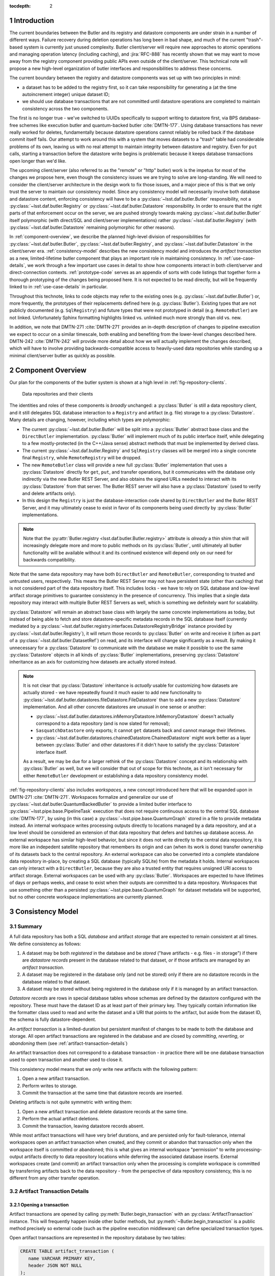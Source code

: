 :tocdepth: 2

.. sectnum::

.. Metadata such as the title, authors, and description are set in metadata.yaml

Introduction
============

The current boundaries between the Butler and its registry and datastore components are under strain in a number of different ways.
Failure recovery during deletion operations has long been in bad shape, and much of the current "trash"-based system is currently just unused complexity.
Butler client/server will require new approaches to atomic operations and managing operation latency (including caching), and :jira:`RFC-888` has recently shown that we may want to move away from the registry component providing public APIs even outside of the client/server.
This technical note will propose a new high-level organization of butler interfaces and responsibilities to address these concerns.

The current boundary between the registry and datastore components was set up with two principles in mind:

- a dataset has to be added to the registry first, so it can take responsibility for generating a (at the time autoincrement integer) unique dataset ID;
- we should use database transactions that are not committed until datastore operations are completed to maintain consistency across the two components.

The first is no longer true - we've switched to UUIDs specifically to support writing to datastore first, via BPS database-free schemes like execution butler and quantum-backed butler :cite:`DMTN-177`.
Using database transactions has never really worked for deletes, fundamentally because datastore operations cannot reliably be rolled back if the database commit itself fails.
Our attempt to work around this with a system that moves datasets to a "trash" table had considerable problems of its own, leaving us with no real attempt to maintain integrity between datastore and registry.
Even for ``put`` calls, starting a transaction before the datastore write begins is problematic because it keeps database transactions open longer than we'd like.

The upcoming client/server (also referred to as the "remote" or "http" butler)
work is the impetus for most of the changes we propose here, even though the
consistency issues we are trying to solve are long-standing.
We will need to consider the client/server architecture in the design work to
fix those issues, and a major piece of this is that we only trust the server to maintain our consistency model.
Since any consistency model will necessarily involve both database and datastore content, enforcing consistency will have to be a :py:class:`~lsst.daf.butler.Butler` responsibility, not a :py:class:`~lsst.daf.butler.Registry` or :py:class:`~lsst.daf.butler.Datastore` responsibility.
In order to ensure that the right parts of that enforcement occur on the server, we are pushed strongly towards making :py:class:`~lsst.daf.butler.Butler` itself polymorphic (with direct/SQL and client/server implementations) rather :py:class:`~lsst.daf.butler.Registry` (with :py:class:`~lsst.daf.butler.Datastore` remaining polymorphic for other reasons).

In :ref:`component-overview`, we describe the planned high-level division of responsibilities for :py:class:`~lsst.daf.butler.Butler`, :py:class:`~lsst.daf.butler.Registry`, and :py:class:`~lsst.daf.butler.Datastore` in the client/server era.
:ref:`consistency-model` describes the new consistency model and introduces the *artifact transaction* as a new, limited-lifetime butler component that plays an important role in maintaining consistency.
In :ref:`use-case-details`, we work through a few important use cases in detail to show how components interact in both client/server and direct-connection contexts.
:ref:`prototype-code` serves as an appendix of sorts with code listings that together form a thorough prototyping of the changes being proposed here.
It is not expected to be read directly, but will be frequently linked to in :ref:`use-case-details` in particular.

Throughout this technote, links to code objects may refer to the existing ones (e.g. :py:class:`~lsst.daf.butler.Butler`) or, more frequently, the prototypes of their replacements defined here (e.g. :py:class:`Butler`).
Existing types that are not publicly documented (e.g. ``SqlRegistry``) and future types that were not prototyped in detail (e.g. ``RemoteButler``) are not linked.
Unfortunately Sphinx formatting highlights linked vs. unlinked much more strongly than old vs. new.

In addition, we note that DMTN-271 :cite:`DMTN-271` provides an in-depth description of changes to pipeline execution we expect to occur on a similar timescale, both enabling and benefiting from the lower-level changes described here.
DMTN-242 :cite:`DMTN-242` will provide more detail about how we will actually implement the changes described, which will have to involve providing backwards-compatible access to heavily-used data repositories while standing up a minimal client/server butler as quickly as possible.

.. _component-overview:

Component Overview
==================

Our plan for the components of the butler system is shown at a high level in :ref:`fig-repository-clients`.


.. figure:: /_static/repository-clients.svg
   :name: fig-repository-clients
   :target: _images/repository-clients.svg
   :alt: Data repositories and their clients

   Data repositories and their clients

The identities and roles of these components is *broadly* unchanged: a :py:class:`Butler` is still a data repository client, and it still delegates SQL database interaction to a ``Registry`` and artifact (e.g. file) storage to a :py:class:`Datastore`.
Many details are changing, however, including which types are polymorphic:

- The current :py:class:`~lsst.daf.butler.Butler` will be split into a :py:class:`Butler` abstract base class and the ``DirectButler`` implementation.
  :py:class:`Butler` will implement much of its public interface itself, while delegating to a few mostly-protected (in the C++/Java sense) abstract methods that must be implemented by derived class.

- The current :py:class:`~lsst.daf.butler.Registry` and ``SqlRegistry`` classes will be merged into a single concrete final ``Registry``, while ``RemoteRegistry`` will be dropped.

- The new ``RemoteButler`` class will provide a new full :py:class:`Butler` implementation that uses a :py:class:`Datastore` directly for ``get``, ``put``, and transfer operations, but it communicates with the database only indirectly via the new Butler REST Server, and also obtains the signed URLs needed to interact with its :py:class:`Datastore` from that server.
  The Butler REST server will also have a :py:class:`Datastore` (used to verify and delete artifacts only).

- In this design the ``Registry`` is just the database-interaction code shared by ``DirectButler`` and the Butler REST Server, and it may ultimately cease to exist in favor of its components being used directly by :py:class:`Butler` implementations.

.. note::

  Note that the :py:attr:`Butler.registry <lsst.daf.butler.Butler.registry>` attribute is *already* a thin shim that will increasingly delegate more and more to public methods on its :py:class:`Butler`, until ultimately all butler functionality will be available without it and its continued existence will depend only on our need for backwards compatibility.

Note that the same data repository may have both ``DirectButler`` and ``RemoteButler``, corresponding to trusted and untrusted users, respectively.
This means the Butler REST Server may not have persistent state (other than caching) that is not considered part of the data repository itself.
This includes locks - we have to rely on SQL database and low-level artifact storage primitives to guarantee consistency in the presence of concurrency.
This implies that a single data repository may interact with multiple Butler REST Servers as well, which is something we definitely want for scalability.

:py:class:`Datastore` will remain an abstract base class with largely the same concrete implementations as today, but instead of being able to fetch and store datastore-specific metadata records in the SQL database itself (currently mediated by a :py:class:`~lsst.daf.butler.registry.interfaces.DatastoreRegistryBridge` instance provided by :py:class:`~lsst.daf.butler.Registry`), it will return those records to :py:class:`Butler` on write and receive it (often as part of a :py:class:`~lsst.daf.butler.DatasetRef`) on read, and its interface will change significantly as a result.
By making it unnecessary for a :py:class:`Datastore` to communicate with the database we make it possible to use the same :py:class:`Datastore` objects in all kinds of :py:class:`Butler` implementations, preserving :py:class:`Datastore` inheritance as an axis for customizing how datasets are actually stored instead.

.. note::

   It is not clear that :py:class:`Datastore` inheritance is *actually* usable for customizing how datasets are actually stored - we have repeatedly found it much easier to add new functionality to :py:class:`~lsst.daf.butler.datastores.fileDatastore.FileDatastore` than to add a new :py:class:`Datastore` implementation.
   And all other concrete datastores are unusual in one sense or another:

   - :py:class:`~lsst.daf.butler.datastores.inMemoryDatastore.InMemoryDatastore` doesn't actually correspond to a data repository (and is now slated for removal);
   - ``SasquatchDatastore`` only exports; it cannot ``get`` datasets back and cannot manage their lifetimes.
   - :py:class:`~lsst.daf.butler.datastores.chainedDatastore.ChainedDatastore` might work better as a layer between :py:class:`Butler` and other datastores if it didn't have to satisfy the :py:class:`Datastore` interface itself.

   As a result, we may be due for a larger rethink of the :py:class:`Datastore` concept and its relationship with :py:class:`Butler` as well, but we will consider that out of scope for this technote, as it isn't necessary for either ``RemoteButler`` development or establishing a data repository consistency model.

:ref:`fig-repository-clients` also includes *workspaces*, a new concept introduced here that will be expanded upon in DMTN-271 :cite:`DMTN-271`.
Workspaces formalize and generalize our use of :py:class:`~lsst.daf.butler.QuantumBackedButler` to provide a limited butler interface to :py:class:`~lsst.pipe.base.PipelineTask` execution that does not require continuous access to the central SQL database :cite:`DMTN-177`, by using (in this case) a :py:class:`~lsst.pipe.base.QuantumGraph` stored in a file to provide metadata instead.
An internal workspace writes processing outputs directly to locations managed by a data repository, and at a low level should be considered an extension of that data repository that defers and batches up database access.
An external workspace has similar high-level behavior, but since it does not write directly to the central data repository, it is more like an indepedent satellite repository that remembers its origin and can (when its work is done) transfer ownership of its datasets back to the central repository.
An external workspace can also be converted into a complete standalone data repository in-place, by creating a SQL database (typically SQLite) from the metadata it holds.
Internal workspaces can only interact with a ``DirectButler``, because they are also a trusted entity that requires unsigned URI access to artifact storage.
External workspaces can be used with any :py:class:`Butler`.
Workspaces are expected to have lifetimes of days or perhaps weeks, and cease to exist when their outputs are committed to a data repository.
Workspaces that use something other than a persisted :py:class:`~lsst.pipe.base.QuantumGraph` for dataset metadata will be supported, but no other concrete workspace implementations are currently planned.

.. _consistency-model:

Consistency Model
=================

Summary
-------

A full data repository has both a SQL *database* and artifact *storage* that are expected to remain consistent at all times.
We define consistency as follows:

1. A dataset may be both *registered* in the database and be *stored* ("have artifacts - e.g. files - in storage") if there are *datastore records* present in the database related to that dataset, *or* if those artifacts are managed by an *artifact transaction*.

2. A dataset may be registered in the database only (and not be stored) only if there are no datastore records in the database related to that dataset.

3. A dataset may be stored without being registered in the database only if it is managed by an artifact transaction.

*Datastore records* are rows in special database tables whose schemas are defined by the datastore configured with the repository.
These must have the dataset ID as at least part of their primary key.
They typically contain information like the formatter class used to read and write the dataset and a URI that points to the artifact, but aside from the dataset ID, the schema is fully datastore-dependent.

An *artifact transaction* is a limited-duration but persistent manifest of
changes to be made to both the database and storage.
All open artifact transactions are registered in the database and are closed by *committing*, *reverting*, or *abandoning* them (see :ref:`artifact-transaction-details`)

An artifact transaction does not correspond to a database transaction - in practice there will be one database transaction used to open transaction and another used to close it.

This consistency model means that we *only* write new artifacts with the following pattern:

1. Open a new artifact transaction.
2. Perform writes to storage.
3. Commit the transaction at the same time that datastore records are inserted.

Deleting artifacts is not quite symmetric with writing them:

1. Open a new artifact transaction and delete datastore records at the same time.
2. Perform the actual artifact deletions.
3. Commit the transaction, leaving datastore records absent.

While most artifact transactions will have very brief durations, and are persisted only for fault-tolerance, internal workspaces open an artifact transaction when created, and they commit or abandon that transaction only when the workspace itself is committed or abandoned; this is what gives an internal workspace "permission" to write processing-output artifacts directly to data repository locations while deferring the associated database inserts.
External workspaces create (and commit) an artifact transaction only when the processing is complete workspace is committed by transferring artifacts back to the data repository - from the perspective of data repository consistency, this is no different from any other transfer operation.

.. _artifact-transaction-details:

Artifact Transaction Details
----------------------------

Opening a transaction
"""""""""""""""""""""

Artifact transactions are opened by calling :py:meth:`Butler.begin_transaction` with an :py:class:`ArtifactTransaction` instance.
This will frequently happen inside other butler methods, but :py:meth:`~Butler.begin_transaction` is a public method precisely so external code (such as the pipeline execution middleware) can define specialized transaction types.

Open artifact transactions are represented in the repository database by two tables:

.. code:: sql

   CREATE TABLE artifact_transaction (
      name VARCHAR PRIMARY KEY,
      header JSON NOT NULL
   );

.. code:: sql

   CREATE TABLE artifact_transaction_run (
      transaction_name VARCHAR REFERENCES artifact_transaction (name),
      run_name VARCHAR PRIMARY KEY REFERENCES collection (name)
   );

The ``artifact_transaction`` table has one entry for each open transaction.
In addition to the transaction name, it holds a serialized description of the transaction (obtained from :py:meth:`ArtifactTransaction.get_header_data`) directly in its ``header`` column.

The ``artifact_transaction_run`` table is a one-to-many relationship table that identifies the :py:attr:`~lsst.daf.butler.CollectionType.RUN` collections affected by that transaction and preventing multiple open transactions from attempting to modify the same datasets (via a primary key violation).
This is a very coarse concurrency mechanism, but probably not a problematic one for the limited set of transactions (``put``, transfer/import/ingest, delete) we expect to support coming from untrusted users via ``RemoteButler``.
It could be problematic for important use cases running in trusted contexts, like Prompt Processing and multi-site batch, where parallel transfers into the same :py:attr:`~lsst.daf.butler.CollectionType.RUN` may quite important.
For these, ``DirectButler`` (only) could permit the :py:attr:`ArtifactTransaction.get_runs` method to return an empty set and not check the :py:attr:`~lsst.daf.butler.CollectionType.RUN` membership of datasets modified by the transaction when this is the case.

The database inserts that open an artifact transaction occur within a single database transaction, and an :py:class:`ArtifactTransaction` implementation may specify via its :py:meth:`~ArtifactTransaction.get_initial_batch` and :py:meth:`~ArtifactTransaction.get_unstores` methods that other operations should happen in this transaction as well (see :ref:`use-case-details` for examples).

The ``RemoteButler`` implementation of :py:meth:`Butler.begin_transaction` will call :py:meth:`~ArtifactTransaction.get_header_data` on the client and send this serialized form of the transaction to the Butler REST Server, which will reinstantiate the transaction object via :py:meth:`~ArtifactTransaction.from_header_data`.
The server is responsible for checking whether the user is permitted to run this transaction (both its declared :py:attr:`~lsst.daf.butler.CollectionType.RUN` collections and the transaction type itself).

Committing, reverting, or abandoning a transaction
""""""""""""""""""""""""""""""""""""""""""""""""""

A transaction can only be closed by calling :py:meth:`Butler.commit_transaction`, :py:meth:`~Butler.revert_transaction`, or :py:meth:`~Butler.abandon_transaction`.

:py:meth:`Butler.commit_transaction` delegates to `ArtifactTransaction.commit`, and it always attempts to accomplish the original goals of the transaction.  It raises (keeping the transaction open) if it cannot fully succeed after doing as much as it can.

:py:meth:`Butler.revert_transaction` (delegating to :py:meth:`ArtifactTransaction.revert`) is the opposite - it attempts to undo any changes made by the transaction so far (including any made when opening it), and it also raises if this is impossible.

:py:meth:`Butler.abandon_transaction` (delegating to :py:meth:`ArtifactTransaction.abandon`) does the minimum amount of work to make the database and artifact storage consistent, so that the transaction can be closed, and it should only raise if low-level database or artifact storage operations fail.
This usually means accepting the artifact state as-is and only modifying the database.

In ``RemoteButler`` the :py:class:`ArtifactTransaction` methods are always always run on the server, since this is the only place consistency guarantees can be safely verified.
:py:class:`ArtifactTransaction` methods are not given the means to modify the repository database directly - instead, :py:meth:`Butler.commit_transaction` (etc.) is responsible for performing the database operations specified by the return value of :py:meth:`ArtifactTransaction.commit` (etc.):

 - a :py:class:`RawBatch` instance, which can represent a wide variety of database-only insertions and deletions;
 - a nested mapping of datastore records, which the transaction implementation guarantees to be consistent with the set of dataset artifacts present.

These operations happen in the same database transaction as the deletions from the ``artifact_transaction`` and ``artifact_transaction_run`` tables that close the artifact transaction.

.. _workspace-transactions:

Workspace transactions
""""""""""""""""""""""

The set of datasets and related artifacts managed by an artifact transaction is usually fixed when the transaction is opened, allowing all dataset metadata needed to implement the transaction to be serialized to an ``artifact_transaction`` row at that time.
A transaction can also indicate that new datasets will be added to the transaction over its lifetime by overriding :py:attr:`ArtifactTransaction.is_workspace` to :py:obj:`True`.
This causes the transaction to be assigned a *workspace root*, a directory or directory-like location where the transaction can write files that describe these new datasets before the artifacts for those datasets are actually written.
The driving use case is :py:class:`~lsst.pipe.base.PipelineTask` execution, for which these files will include the serialized :py:class:`~lsst.pipe.base.QuantumGraph`.
At present we expect only ``DirectButler`` to support workspace transactions - using signed URLs for workspace files is a complication we'd prefer to avoid, and we want to limit the set of concrete artifact transaction types supported by ``RemoteButler`` to a few hopefully-simple critical ones anyway.

A workspace transaction may also provide access to a transaction-defined client object by implementing :py:meth:`ArtifactTransaction.make_workspace_client`; this can be used to provide a higher-level interface for adding datasets (like building and executing quantum graphs).
User code should obtain a client instance by calling :py:meth:`Butler.make_workspace_client` with the transaction name.

When a workspace transaction is opened, the serialized transaction is written to a JSON file in the workspace as well as the ``artifact_transaction`` database table.
This allows :py:meth:`Butler.make_workspace_client` to almost always avoid any database or server calls (it is a `classmethod`, so even :py:class:`Butler` startup server calls are unnecessary).
If the transaction JSON file does not exist, :py:meth:`Butler.make_workspace_client` *will* have to query the ``artifact_transaction`` table to see if the transaction does, and recreate the file if it does.
This guards against two rare failure modes in workspace construction:

- When a workspace transaction is opened, we register the transaction with the database before creating the workspace root and the transaction JSON file there; this lets us detect concurrent attempts to open the same transaction and ensure only one of those attempts tries to perform the workspace writes.
  But it also makes it possible that a failure will occur after the transaction has already been registered, leaving the workspace root missing.

- When a workspace transaction is closed, we delete the transaction JSON file just before removing the transaction from the database.
  This prevents calls to :py:meth:`Butler.make_workspace_client` from succeeding during or after its deletion (since deleting the transaction JSON file can fail).

This scheme does not fully protect against concurrency issues, which are still ultimately left to transaction and workspace client implementations and the higher-level code that uses them.
For example, a workspace client obtained before the transaction is closed can still write new workspace files and datastore artifacts without any way of knowing that the transaction has closed
Our goal is to provide enough in the way of concurrency primitives for those implementations to work efficiently and safely in parallel.

The workspace root will be recursively deleted by the :py:class:`Butler` after its transaction closes, with the expectation that its contents will have been translated into regular database or artifacts (or are intentionally being dropped).
This can only be done after the database rows representing the transaction have been removed, since we need preserve the workspace state in case the database transaction fails.
In the rare case that workspace root deletion fails after the transaction has been removed from the database, we still consider the transaction closed, and we provide :py:meth:`Butler.vacuum_workspaces` as a way to scan for and remove those orphaned workspace roots.

Retries and fault tolerance
"""""""""""""""""""""""""""

If an error occurs while a transaction is open - either before one of the closing methods is called or before one of the closing methods completes without raising - the serialized transaction description remains in either the ``artifact_transaction`` table.
This description is required to contain enough information (e.g. a list of all ``DatasetRefs``) to abandon the transaction, with the implementation typically calling :py:class:`Datastore.verify` on the datasets it manages, in order to:

- insert datastore records for those that are present;
- delete artifacts that are corrupted or incomplete;
- mark as unstored (by leaving no datastore records in the database) for any whose artifacts are absent.

This leaves the data repository in a consistent state while allowing the transaction to be closed, while minimizing expensive file-artifact operations.
Since abandoning never requires client-side information such as an in-memory object or client-side files, user transactions that are left open too long can always be abandoned by administrators.

Artifact transactions are encouraged to support resumption of "commit" and "revert" as well, but these are not always possible (usually one of the two will be; see :ref:`use-case-details` for examples).

The artifact transaction system relies on low-level database and artifact storage having their own mechanisms to guard against corruption and data loss (e.g. backups, replication, etc.), and it assumes that the data committed by successful database transactions and successful artifact writes can be always restored by those low-level mechanisms.
In both cases we consider the artifact transaction and its associated workspace to not be present in the repository, but files and/or directories associated with them are present and need to be cleaned up at some point.
One piece of our solution to this problem is the :py:meth:`Butler.vacuum_workspaces` method, which can be run periodically to scan valid workspace paths and identify those not associated with a database entry.

.. _use-case-details:

Use Case Details
================

.. _use-case-butler-put:

``Butler.put``
--------------

The prototype implementation of :py:class:`Butler.put_many` (a new API we envision ``put`` delegating to) begins by expanding the data IDs of all of the given :py:class:`~lsst.daf.butler.DatasetRef` objects is given.
A dictionary mapping UUID to :py:class:`~lsst.daf.butler.DatasetRef` is then used to construct a :py:class:`PutTransaction` instance to pass to :py:meth:`Butler.begin_transaction`.

The serialized form of this transaction is just the mapping of :py:class:`~lsst.daf.butler.DatasetRef` objects.
In this case the transaction is itself a pydantic model, which is a nice pattern for simplification when it works.
The :py:meth:`~ArtifactTransaction.get_initial_batch` implementation for this transaction includes the registration of the new datasets.
This registration will be performed in the same database transaction that registers the artifact transaction, causing it to fail early and prevent the transaction from ever being opened if this violates a constraint, such as an invalid data ID value or a ``{dataset type, data ID, collection}`` uniqueness failure.
If the artifact transaction is opened successfully, the new datasets will be present in the database without datastore records and hence (to queries that do not look specifically at this transaction) appear to be unstored for the duration of the transaction.

After the transaction has been opened, :py:class:`Butler.put_many` calls :py:meth:`Datastore.predict_new_uris` and :py:meth:`Butler._get_resource_paths` to obtain all signed URLs needed for the writes.
In ``DirectButler``, :py:meth:`~Butler._get_resource_paths` just concatenates the datastore root with the relative path instead.
These URLs are passed to :py:meth:`Datastore.put_many` to write the actual artifacts directly to their permanent locations.
If these datastore operations succeed, :py:meth:`Butler.commit_transaction` is called.
This calls the transaction's :py:meth:`~ArtifactTransaction.commit` (on the server for ``RemoteButler``, in the client in ``DirectButler``) method, which calls :py:class:`Datastore.verify` on all datasets in the transaction.
Because these :py:class:`~lsst.daf.butler.DatasetRef` objects do not have datastore records attached, :py:class:`Datastore.verify` is responsible for generating them (e.g. computing checksums and sizes) as well as checking that these artifacts all exist.
The datastore records are returned to :py:meth:`Butler.commit_transaction`, which inserts them into the database as it closes the transaction.
The :py:meth:`~ArtifactTransaction.commit` implementation returns an empty :py:class:`RawBatch`, since the datasets were registered when the transaction was opened.

All operations after the transaction's opening occur in a ``try`` block that calls :py:class:`Butler.revert_transaction` if an exception is raised.
The :py:meth:`~ArtifactTransaction.revert` implementation calls :py:meth:`Datastore.unstore` to remove any artifacts that may have been written.
If this succeeds, it provides strong exception safety; the repository is left in the same condition it was before the transaction was opened.
If it fails - as would occur if the database or server became unavailable or artifact storage became unwriteable - a special exception is raised (chained to the original error) notifying the user that the transaction has been left open and must be cleaned up manually.

In the case of :py:class:`PutTransaction`, a revert should always be possible as long as the database and artifact storage systems are working normally.

As always, abandoning the failed transaction is another option.
The :py:meth:`~ArtifactTransaction.abandon` implementation for ``put`` is quite similar to the :py:meth:`~ArtifactTransaction.commit` implementation; it differs only in that it exits without error instead of raising an exception when some artifacts are missing.
It still inserts datastore records only for the datasets whose artifacts are already present (as is necessary for consistency guarantees).

.. _use-case-removing-artifacts:

Removing artifacts
------------------

The prototype includes a :py:meth:`Butler.remove_datasets` method that can either fully remove datasets (``purge=True``) or merely unstore them (``purge=False``).
This method begins by expanding all given :py:class:`~lsst.daf.butler.DatasetRef` objects, which includes both expanding their data IDs and attaching existing datastore records.
These are used to construct and begin a :py:class:`RemovalTransaction`.
The serialized form of this transaction is again a mapping of :py:class:`~lsst.daf.butler.DatasetRef` objects, along with the boolean ``purge`` flag.

The :py:class:`RemovalTransaction` :py:class:`~ArtifactTransaction.get_unstores` implementation returns the UUIDs of all datasets to be removed, which causes all datastore records for those datasets to be removed in the same database transaction that begins the artifact transaction.
Its :py:class:`~ArtifactTransaction.get_initial_batch` does not specify that datasets are to be unregistered at this time, however, even if ``purge=True``.
Mirroring :py:class:`PutTransaction`, we want the datasets managed by the artifact transaction to appear as registered but unstored while the artifact transaction is open.

In this case there is nothing to do with the transaction after it has been opened besides commit it.
The :py:meth:`~ArtifactTransaction.commit` implementation delegates to :py:meth:`Datastore.unstore` to actually remove all artifacts, and the batch of database operations it returns includes de-registration of the datasets if and only if ``purge=True``, so that the datasets are fully deleted from the database when the transaction is closed.

If the commit operation fails, a revert is attempted in order to try to provide strong exception safety, but this will frequently fail, since it requires all artifacts to still be present and hence works only if the error occurred quite early *and* the py:meth:`Datastore.verify` calls in :py:meth:`~ArtifactTransaction.revert` still succeed.
More frequently we expect failures in removal that occur after the transaction is opened to result in the transaction being left open and resolution left to the user, again with a special exception raised to indicate this state.

Calling :py:meth:`Butler.commit_transaction` to try again after a failure should always be viable for a removal transaction, since we can always try again to delete artifacts.
The "abandon" implementation for removals is effectively identical to the one for ``put``: :py:meth:`Datastore.verify` is used to identify which datasets still exist and which have been removed, and the datastore records for those still present are returned so they can be inserted into the database when the transaction is closed.
The main difference is that the :py:class:`~lsst.daf.butler.DatasetRef` objects held by :py:class:`RemovalTransaction` include their original datastore records, allowing :py:meth:`Datastore.verify` to guard against changes (e.g. by comparing checksums), while in :py:class:`PutTransaction` all :py:meth:`Datastore.verify` can do is generate new records.

.. _use-case-transferring-artifacts:

Transferring artifacts
----------------------

TODO

.. _concurrency-challenges:

Concurrency Challenges
======================


.. _prototype-code:

Prototype Code
==============

.. py:class:: LimitedButler

   .. literalinclude:: prototyping/limited_butler.py
      :language: py
      :pyobject: LimitedButler

.. py:class:: Butler

   .. py:method:: put_many

      .. literalinclude:: prototyping/butler.py
         :language: py
         :pyobject: Butler.put_many

   .. py:method:: remove_datasets

      .. literalinclude:: prototyping/butler.py
         :language: py
         :pyobject: Butler.remove_datasets

   .. py:method:: begin_transaction

      .. literalinclude:: prototyping/butler.py
         :language: py
         :pyobject: Butler.begin_transaction

   .. py:method:: commit_transaction

      .. literalinclude::  prototyping/butler.py
         :language: py
         :pyobject: Butler.commit_transaction

   .. py:method:: revert_transaction

      .. literalinclude::  prototyping/butler.py
         :language: py
         :pyobject: Butler.revert_transaction

   .. py:method:: abandon_transaction

      .. literalinclude::  prototyping/butler.py
         :language: py
         :pyobject: Butler.abandon_transaction

   .. py:method:: list_transactions

      .. literalinclude::  prototyping/butler.py
         :language: py
         :pyobject: Butler.list_transactions

   .. py:method:: make_workspace_client

      .. literalinclude::  prototyping/butler.py
         :language: py
         :pyobject: Butler.make_workspace_client

   .. py:method:: vacuum_workspaces

      .. literalinclude::  prototyping/butler.py
         :language: py
         :pyobject: Butler.vacuum_workspaces

   .. py:method:: _get_resource_paths

      .. literalinclude::  prototyping/butler.py
         :language: py
         :pyobject: Butler._get_resource_paths

.. py:class:: Datastore

   .. py:attribute:: tables

      .. literalinclude:: prototyping/datastore.py
         :language: py
         :pyobject: Datastore.tables

   .. py:method:: extract_existing_uris

      .. literalinclude:: prototyping/datastore.py
         :language: py
         :pyobject: Datastore.extract_existing_uris

   .. py:method:: predict_new_uris

      .. literalinclude:: prototyping/datastore.py
         :language: py
         :pyobject: Datastore.predict_new_uris

   .. py:method:: get_many

      .. literalinclude:: prototyping/datastore.py
         :language: py
         :pyobject: Datastore.get_many

   .. py:method:: put_many

      .. literalinclude:: prototyping/datastore.py
         :language: py
         :pyobject: Datastore.put_many

   .. py:method:: verify

      .. literalinclude:: prototyping/datastore.py
         :language: py
         :pyobject: Datastore.verify

   .. py:method:: unstore

      .. literalinclude:: prototyping/datastore.py
         :language: py
         :pyobject: Datastore.unstore

.. py:class:: ArtifactTransaction

   .. py:method:: from_header_data

      .. literalinclude:: prototyping/artifact_transaction.py
         :language: py
         :pyobject: ArtifactTransaction.from_header_data

   .. py:method:: get_header_data

      .. literalinclude:: prototyping/artifact_transaction.py
         :language: py
         :pyobject: ArtifactTransaction.get_header_data

   .. py:attribute:: is_workspace

      .. literalinclude:: prototyping/artifact_transaction.py
         :language: py
         :pyobject: ArtifactTransaction.is_workspace

   .. py:method:: make_workspace_client

      .. literalinclude:: prototyping/artifact_transaction.py
         :language: py
         :pyobject: ArtifactTransaction.make_workspace_client

   .. py:method:: get_operation_name

      .. literalinclude:: prototyping/artifact_transaction.py
         :language: py
         :pyobject: ArtifactTransaction.get_operation_name

   .. py:method:: get_runs

      .. literalinclude:: prototyping/artifact_transaction.py
         :language: py
         :pyobject: ArtifactTransaction.get_runs

   .. py:method:: get_initial_batch

      .. literalinclude:: prototyping/artifact_transaction.py
         :language: py
         :pyobject: ArtifactTransaction.get_initial_batch

   .. py:method:: get_unstores

      .. literalinclude:: prototyping/artifact_transaction.py
         :language: py
         :pyobject: ArtifactTransaction.get_unstores

   .. py:method:: commit

      .. literalinclude:: prototyping/artifact_transaction.py
         :language: py
         :pyobject: ArtifactTransaction.commit

   .. py:method:: revert

      .. literalinclude:: prototyping/artifact_transaction.py
         :language: py
         :pyobject: ArtifactTransaction.revert

   .. py:method:: abandon

      .. literalinclude:: prototyping/artifact_transaction.py
         :language: py
         :pyobject: ArtifactTransaction.abandon

.. py:class:: PutTransaction

   .. literalinclude:: prototyping/put_transaction.py
      :language: py
      :pyobject: PutTransaction

.. py:class:: RemovalTransaction

   .. literalinclude:: prototyping/removal_transaction.py
      :language: py
      :pyobject: RemovalTransaction

.. py:class:: RawBatch

   .. literalinclude:: prototyping/raw_batch.py
      :language: py
      :pyobject: RawBatch


.. rubric:: References

.. bibliography:: local.bib lsstbib/books.bib lsstbib/lsst.bib lsstbib/lsst-dm.bib lsstbib/refs.bib lsstbib/refs_ads.bib
   :style: lsst_aa
